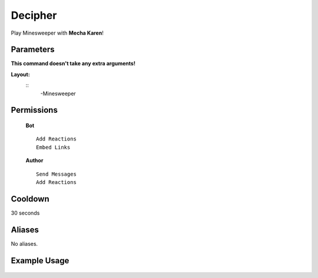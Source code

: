 .. meta::
    :title: Documentation - Mecha Karen
    :type: website
    :url: https://docs.mechakaren.xyz/
    :description: Minesweeper Command [Fun] [Games].
    :theme-color: #f54646
 
Decipher
=======
Play Minesweeper with **Mecha Karen**!
 
Parameters
----------
**This command doesn't take any extra arguments!**
 
**Layout:**
 ::
     -Minesweeper
 
Permissions
-----------
 **Bot**
 ::
     Add Reactions
     Embed Links
 
 **Author**
 ::
     Send Messages
     Add Reactions
 
Cooldown
--------
30 seconds
 
Aliases
-------
No aliases.
 
Example Usage
-------------
 
 .. figure:: /images/minesweeper.png
    :width: 400px
    :align: center
    :alt: Example Usage of the Minesweeper Command
 
 .. glossary::
 
     Minesweeper
        Game / Fun command
 